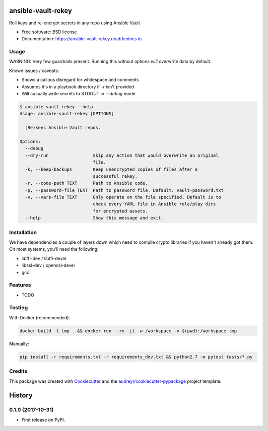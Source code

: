 ===================
ansible-vault-rekey
===================


.. image:: https://img.shields.io/pypi/v/ansible-vault-rekey.svg
        :target: https://pypi.python.org/pypi/ansible-vault-rekey

.. image:: https://img.shields.io/travis/inhumantsar/python-ansible-vault-rekey.svg
        :target: https://travis-ci.org/inhumantsar/python-ansible-vault-rekey

.. image:: https://readthedocs.org/projects/ansible-vault-rekey/badge/?version=latest
        :target: https://ansible-vault-rekey.readthedocs.io/en/latest/?badge=latest
        :alt: Documentation Status

.. image:: https://pyup.io/repos/github/inhumantsar/python-ansible-vault-rekey/shield.svg
     :target: https://pyup.io/repos/github/inhumantsar/python-ansible-vault-rekey/
     :alt: Updates

.. image:: https://pyup.io/repos/github/inhumantsar/python-ansible-vault-rekey/python-3-shield.svg
    :target: https://pyup.io/repos/github/inhumantsar/python-ansible-vault-rekey/
    :alt: Python 3


Roll keys and re-encrypt secrets in any repo using Ansible Vault


* Free software: BSD license
* Documentation: https://ansible-vault-rekey.readthedocs.io.

Usage
-----

WARNING: Very few guardrails present. Running this without options *will* overwrite data by default.

Known issues / caveats:

* Shows a callous disregard for whitespace and comments
* Assumes it's in a playbook directory if `-r` isn't provided
* Will casually write secrets to STDOUT in `--debug` mode

.. code-block::

    $ ansible-vault-rekey --help
    Usage: ansible-vault-rekey [OPTIONS]

      (Re)keys Ansible Vault repos.

    Options:
      --debug
      --dry-run                 Skip any action that would overwrite an original
                                file.
      -k, --keep-backups        Keep unencrypted copies of files after a
                                successful rekey.
      -r, --code-path TEXT      Path to Ansible code.
      -p, --password-file TEXT  Path to password file. Default: vault-password.txt
      -v, --vars-file TEXT      Only operate on the file specified. Default is to
                                check every YAML file in Ansible role/play dirs
                                for encrypted assets.
      --help                    Show this message and exit.



Installation
------------

We have dependencies a couple of layers down which need to compile crypto libraries
if you haven't already got them. On most systems, you'll need the following:

* libffi-dev / libffi-devel
* libssl-dev / openssl-devel
* gcc

Features
--------

* TODO

Testing
-------

With Docker (recommended):

.. code-block::

    docker build -t tmp . && docker run --rm -it -w /workspace -v $(pwd):/workspace tmp

Manually:

.. code-block::

    pip install -r requirements.txt -r requirements_dev.txt && python2.7 -m pytest tests/*.py

Credits
---------

This package was created with Cookiecutter_ and the `audreyr/cookiecutter-pypackage`_ project template.

.. _Cookiecutter: https://github.com/audreyr/cookiecutter
.. _`audreyr/cookiecutter-pypackage`: https://github.com/audreyr/cookiecutter-pypackage


=======
History
=======

0.1.0 (2017-10-31)
------------------

* First release on PyPI.


